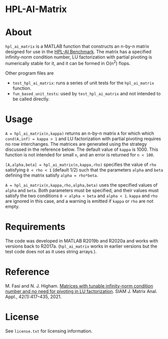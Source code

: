 * HPL-AI-Matrix

* About

=hpl_ai_matrix= is a MATLAB function that constructs an n-by-n matrix
designed for use in the [[https://icl.bitbucket.io/hpl-ai/][HPL-AI Benchmark]].  The matrix has a specified
infinity-norm condition number, LU factorization with partial pivoting is
numerically stable for it, and it can be formed in O(n^2) flops.

Other program files are

- =test_hpl_ai_matrix=: runs a series of unit tests for the =hpl_ai_matrix=
  function.
- =fun_based_unit_tests=: used by =test_hpl_ai_matrix= and not intended to be
  called directly.

* Usage

=A = hpl_ai_matrix(n,kappa)= returns an n-by-n matrix =A= for which which
=cond(A,inf) = kappa > 1= and LU factorization with partial pivoting
requires no row interchanges. The matrices are generated using the
strategy discussed in the reference below. The default value of =kappa= is 1000.
This function is not intended for small =n=, and an error is returned
for =n < 100=.

=[A,alpha,beta] = hpl_ai_matrix(n,kappa,rho)= specifies the value of =rho=
satisfying =0 < rho < 1= (default 1/2) such that the parameters =alpha=
and =beta= defining the matrix satisfy =alpha = rho*beta=.

=A = hpl_ai_matrix(n,kappa,rho,alpha,beta)= uses the specified values
of =alpha= and =beta=. Both parameters must be specified, and their
values must satisfy the two conditions =0 < alpha < beta= and
=alpha < 1=. =kappa= and =rho= are ignored in this case, and a warning is
emitted if =kappa= or =rho= are not empty.

* Requirements

The code was developed in MATLAB R2019b and R2020a and works with versions
back to R2017a. (=hpl_ai_matrix= works in earlier versions but the test code
does not as it uses string arrays.).

* Reference

M. Fasi and N. J. Higham. [[https://epubs.siam.org/doi/10.1137/20M1357238][Matrices with tunable infinity-norm condition
number and no need for pivoting in LU factorization]]. SIAM J. Matrix
Anal. Appl., 42(1):417--435, 2021.

* License

See =license.txt= for licensing information.
